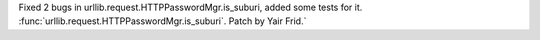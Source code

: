 Fixed 2 bugs in urllib.request.HTTPPasswordMgr.is_suburi, added some tests
for it. :func:`urllib.request.HTTPPasswordMgr.is_suburi`. Patch by Yair
Frid.`
